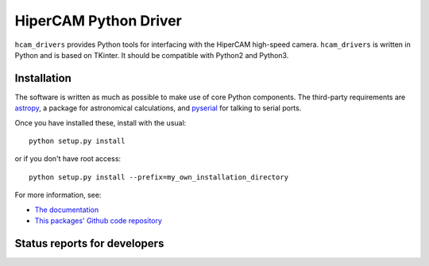 HiperCAM Python Driver
===================================

.. image:: http://img.shields.io/badge/powered%20by-AstroPy-orange.svg?style=flat
    :target: http://www.astropy.org
    :alt: Powered by Astropy Badge

``hcam_drivers`` provides Python tools for interfacing with the HiperCAM high-speed
camera. ``hcam_drivers`` is written in Python and is based on TKinter. It should be
compatible with Python2 and Python3. 

Installation
------------

The software is written as much as possible to make use of core Python
components. The third-party requirements are `astropy <http://astropy.org/>`_, a package 
for astronomical calculations, and `pyserial <http://pyserial.sourceforge.net/>`_ for 
talking to serial ports.

Once you have installed these, install with the usual::

 python setup.py install

or if you don't have root access::

 python setup.py install --prefix=my_own_installation_directory

For more information, see:

* `The documentation <http://hcam-drivers.readthedocs.io/en/latest/>`_
* `This packages' Github code repository <https://github.com/StuartLittlefair/hcam_drivers>`_

Status reports for developers
-----------------------------

.. image:: https://travis-ci.org/astropy/package-template.svg
    :target: https://travis-ci.org/StuartLittlefair/hcam-drivers
    :alt: Travis Status
